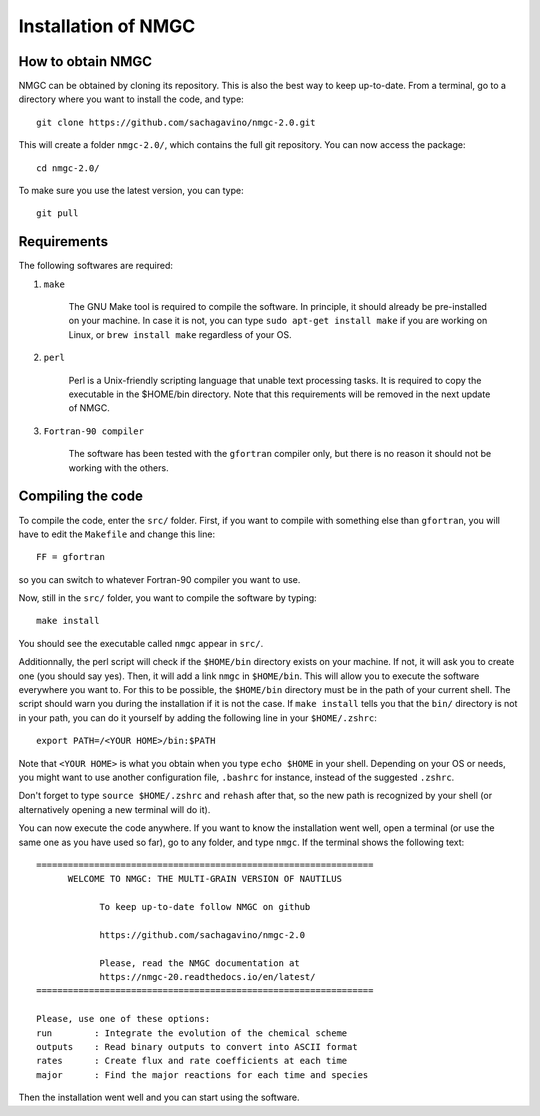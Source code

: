 Installation of NMGC
************

How to obtain NMGC
=================

NMGC can be obtained by cloning its repository. This is also the best way to keep up-to-date.
From a terminal, go to a directory where you want to install the code, and type:: 


    git clone https://github.com/sachagavino/nmgc-2.0.git


This will create a folder ``nmgc-2.0/``, which contains the full git repository. You can now access the package::


    cd nmgc-2.0/


To make sure you use the latest version, you can type:: 


    git pull



Requirements
=================

The following softwares are required:

#. ``make``

    The GNU Make tool is required to compile the software. In principle, it should already be pre-installed on your machine.
    In case it is not, you can type ``sudo apt-get install make`` if you are working on Linux, or ``brew install make`` regardless of your OS.

#. ``perl``

    Perl is a Unix-friendly scripting language that unable text processing tasks. It is required to copy the executable in the $HOME/bin directory.
    Note that this requirements will be removed in the next update of NMGC.

#. ``Fortran-90 compiler``

    The software has been tested with the ``gfortran`` compiler only, but there is no reason it should not be working with the others. 


Compiling the code
=================

To compile the code, enter the ``src/`` folder. 
First, if you want to compile with something else than ``gfortran``, you will have to edit the ``Makefile`` and change this line::

    FF = gfortran

so you can switch to whatever Fortran-90 compiler you want to use.

Now, still in the ``src/`` folder, you want to compile the software by typing:: 

    make install

You should see the executable called ``nmgc`` appear in ``src/``. 

Additionnally, the perl script will check if the ``$HOME/bin`` directory exists on your machine. If not, it will ask you to create one (you should say yes). 
Then, it will add a link ``nmgc`` in ``$HOME/bin``. This will allow you to execute the software everywhere you want to. For this to be possible, the 
``$HOME/bin`` directory must be in the path of your current shell. The script should warn you during the installation if it is not the case.
If ``make install`` tells you that the ``bin/`` directory is not in your path, you can do it yourself by adding the following line in your ``$HOME/.zshrc``::

    export PATH=/<YOUR HOME>/bin:$PATH

Note that ``<YOUR HOME>`` is what you obtain when you type ``echo $HOME`` in your shell. Depending on your OS or needs, you might want to use another configuration
file, ``.bashrc`` for instance, instead of the suggested ``.zshrc``.

Don't forget to type ``source $HOME/.zshrc`` and ``rehash`` after that, so the new path is recognized by your shell (or alternatively opening a new terminal will do it).

You can now execute the code anywhere. If you want to know the installation went well, open a terminal (or use the same one as you have used so far), go to any folder, 
and type ``nmgc``. If the terminal shows the following text::

    ================================================================
          WELCOME TO NMGC: THE MULTI-GRAIN VERSION OF NAUTILUS

                To keep up-to-date follow NMGC on github

                https://github.com/sachagavino/nmgc-2.0

                Please, read the NMGC documentation at
                https://nmgc-20.readthedocs.io/en/latest/
    ================================================================

    Please, use one of these options:
    run        : Integrate the evolution of the chemical scheme
    outputs    : Read binary outputs to convert into ASCII format
    rates      : Create flux and rate coefficients at each time
    major      : Find the major reactions for each time and species

 
Then the installation went well and you can start using the software.


